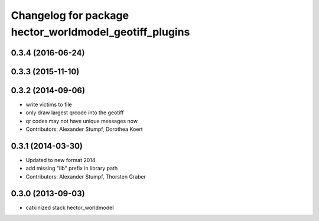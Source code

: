 ^^^^^^^^^^^^^^^^^^^^^^^^^^^^^^^^^^^^^^^^^^^^^^^^^^^^^^^
Changelog for package hector_worldmodel_geotiff_plugins
^^^^^^^^^^^^^^^^^^^^^^^^^^^^^^^^^^^^^^^^^^^^^^^^^^^^^^^

0.3.4 (2016-06-24)
------------------

0.3.3 (2015-11-10)
------------------

0.3.2 (2014-09-06)
------------------
* write victims to file
* only draw largest qrcode into the geotiff
* qr codes may not have unique messages now
* Contributors: Alexander Stumpf, Dorothea Koert

0.3.1 (2014-03-30)
------------------
* Updated to new format 2014
* add missing "lib" prefix in library path
* Contributors: Alexander Stumpf, Thorsten Graber

0.3.0 (2013-09-03)
------------------
* catkinized stack hector_worldmodel
